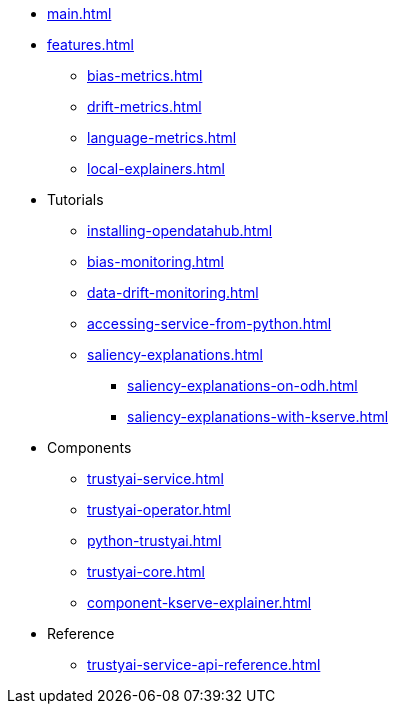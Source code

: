 * xref:main.adoc[]
* xref:features.adoc[]
** xref:bias-metrics.adoc[]
** xref:drift-metrics.adoc[]
** xref:language-metrics.adoc[]
** xref:local-explainers.adoc[]
* Tutorials
** xref:installing-opendatahub.adoc[]
** xref:bias-monitoring.adoc[]
** xref:data-drift-monitoring.adoc[]
** xref:accessing-service-from-python.adoc[]
** xref:saliency-explanations.adoc[]
*** xref:saliency-explanations-on-odh.adoc[]
*** xref:saliency-explanations-with-kserve.adoc[]
* Components
** xref:trustyai-service.adoc[]
** xref:trustyai-operator.adoc[]
** xref:python-trustyai.adoc[]
** xref:trustyai-core.adoc[]
** xref:component-kserve-explainer.adoc[]
* Reference
** xref:trustyai-service-api-reference.adoc[]
